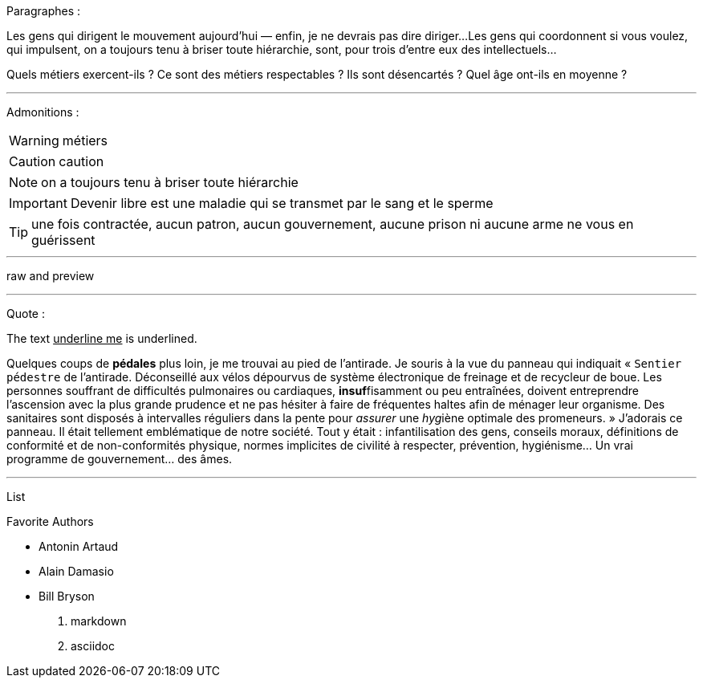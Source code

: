 Paragraphes :

Les gens qui dirigent le mouvement aujourd'hui — enfin, je ne devrais pas dire diriger...
Les gens qui coordonnent si vous voulez, qui impulsent, on a toujours tenu à briser toute hiérarchie, sont, pour trois d'entre eux des intellectuels...

Quels métiers exercent-ils ? Ce sont des métiers respectables ? Ils sont désencartés ? Quel âge ont-ils en moyenne ?

---
Admonitions :

WARNING: métiers

CAUTION: caution

NOTE: on a toujours tenu à briser toute hiérarchie

IMPORTANT: Devenir libre est une maladie qui se transmet par le sang et le sperme

TIP: une fois contractée, aucun patron, aucun gouvernement, aucune prison ni aucune arme ne vous en guérissent

---

raw and preview

---
Quote :

The text pass:[<u>underline me</u>] is underlined.

Quelques coups de *pédales* plus loin, je me trouvai au pied de l'antirade. Je souris à la vue du panneau qui indiquait « `Sentier pédestre` de l'antirade. Déconseillé aux vélos dépourvus de système électronique de freinage et de recycleur de boue. Les personnes souffrant de difficultés pulmonaires ou cardiaques, **insuf**fisamment ou peu entraînées, doivent entreprendre l'ascension avec la plus grande prudence et ne pas hésiter à faire de fréquentes haltes afin de ménager leur organisme. Des sanitaires sont disposés à intervalles réguliers dans la pente pour _assurer_ une __hyg__iène optimale des promeneurs. » J'adorais ce panneau. Il était tellement emblématique de notre société. Tout y était : infantilisation des gens, conseils moraux, définitions de conformité et de non-conformités physique, normes implicites de civilité à respecter, prévention, hygiénisme... [change]#Un vrai programme de gouvernement...# des âmes. 

---
List 

.Favorite Authors
* Antonin Artaud
* Alain Damasio
* Bill Bryson

1. markdown
2. asciidoc

